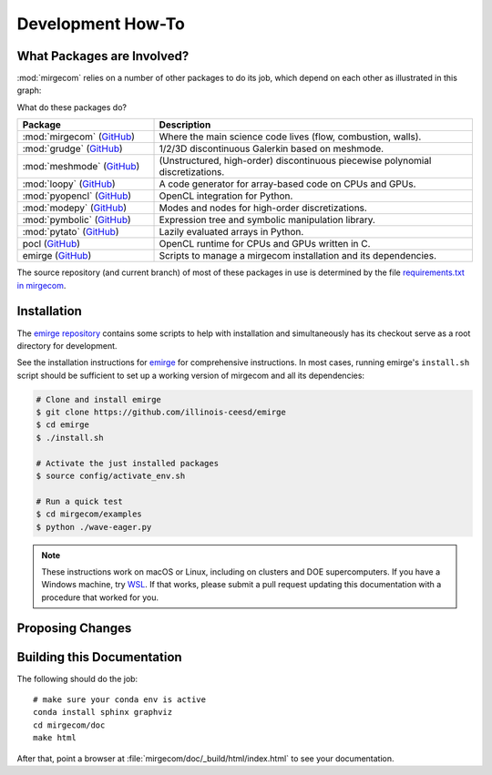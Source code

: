 Development How-To
==================

What Packages are Involved?
---------------------------

:mod:`mirgecom` relies on a number of other packages to do its job, which
depend on each other as illustrated in this graph:

.. graphviz::

   digraph deps {
   subgraph cluster_0 {
   label="emirge"
        mirgecom -> meshmode;
        grudge -> meshmode;
        mirgecom -> grudge;

        mirgecom -> loopy;
        grudge -> loopy;
        meshmode -> loopy;

        meshmode -> pyopencl;
        loopy -> pyopencl;

        meshmode -> modepy;

        loopy -> pymbolic;

        pyopencl -> pocl;

        mirgecom -> pytato;
        pytato -> loopy;
        pytato -> pymbolic;
        graph[style=dotted];
        }
   }

What do these packages do?

.. list-table::
   :widths: 30 70
   :header-rows: 1

   * - Package
     - Description
   * - :mod:`mirgecom` (`GitHub <https://github.com/illinois-ceesd/mirgecom>`__)
     - Where the main science code lives (flow, combustion, walls).
   * - :mod:`grudge` (`GitHub <https://github.com/inducer/grudge>`__)
     - 1/2/3D discontinuous Galerkin based on meshmode.
   * - :mod:`meshmode` (`GitHub <https://github.com/inducer/meshmode>`__)
     - (Unstructured, high-order) discontinuous piecewise polynomial discretizations.
   * - :mod:`loopy` (`GitHub <https://github.com/inducer/loopy>`__)
     - A code generator for array-based code on CPUs and GPUs.
   * - :mod:`pyopencl` (`GitHub <https://github.com/inducer/pyopencl>`__)
     - OpenCL integration for Python.
   * - :mod:`modepy` (`GitHub <https://github.com/inducer/modepy>`__)
     - Modes and nodes for high-order discretizations.
   * - :mod:`pymbolic` (`GitHub <https://github.com/inducer/pymbolic>`__)
     - Expression tree and symbolic manipulation library.
   * - :mod:`pytato` (`GitHub <https://github.com/inducer/pytato>`__)
     - Lazily evaluated arrays in Python.
   * - pocl (`GitHub <https://github.com/pocl/pocl>`__)
     - OpenCL runtime for CPUs and GPUs written in C.
   * - emirge (`GitHub <https://github.com/illinois-ceesd/emirge>`__)
     - Scripts to manage a mirgecom installation and its dependencies.



The source repository (and current branch) of most of these packages
in use is determined by the file
`requirements.txt in mirgecom <https://github.com/illinois-ceesd/mirgecom/blob/master/requirements.txt>`__.

Installation
------------

The `emirge repository <https://github.com/illinois-ceesd/emirge>`__ contains some
scripts to help with installation and simultaneously has its checkout serve as a root
directory for development.

See the installation instructions for `emirge
<https://github.com/illinois-ceesd/emirge/>`_ for comprehensive instructions.
In most cases, running emirge's ``install.sh`` script should be sufficient to
set up a working version of mirgecom and all its dependencies:

.. code-block:: bash

   # Clone and install emirge
   $ git clone https://github.com/illinois-ceesd/emirge
   $ cd emirge
   $ ./install.sh

   # Activate the just installed packages
   $ source config/activate_env.sh

   # Run a quick test
   $ cd mirgecom/examples
   $ python ./wave-eager.py


.. note::

   These instructions work on macOS or Linux, including on clusters and DOE supercomputers.
   If you have a Windows machine, try
   `WSL <https://docs.microsoft.com/en-us/windows/wsl/install-win10>`__.
   If that works, please submit a pull request updating this documentation
   with a procedure that worked for you.

Proposing Changes
-----------------

.. todo::

   Write this.

Building this Documentation
---------------------------

The following should do the job::

    # make sure your conda env is active
    conda install sphinx graphviz
    cd mirgecom/doc
    make html

After that, point a browser at :file:`mirgecom/doc/_build/html/index.html` to
see your documentation.
